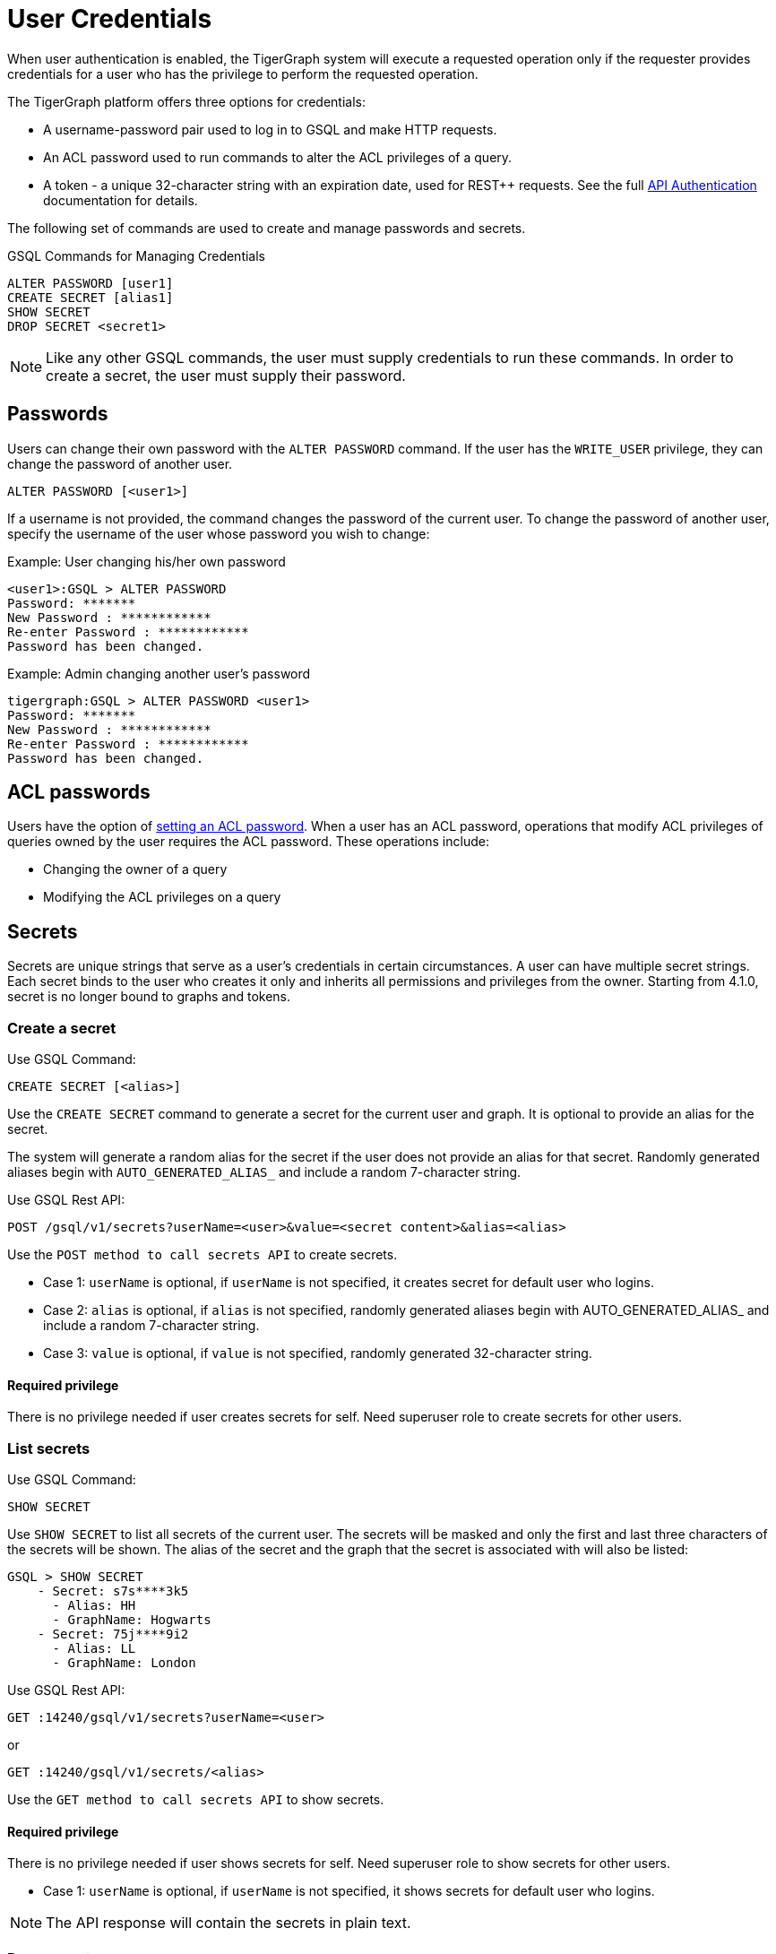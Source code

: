 = User Credentials
:pp: {plus}{plus}
:page-aliases: managing-credentials.adoc

When user authentication is enabled, the TigerGraph system will execute a requested operation only if the requester provides credentials for a user who has the privilege to perform the requested operation.

The TigerGraph platform offers three options for credentials:

* A username-password pair used to log in to GSQL and make HTTP requests.
* An ACL password used to run commands to alter the ACL privileges of a query.
* A token - a unique 32-character string with an expiration date, used for REST{pp} requests. See the full xref:tigergraph-server:API:authentication.adoc[API Authentication] documentation for details.

The following set of commands are used to create and manage passwords and secrets.

.GSQL Commands for Managing Credentials

[source,gsql]
----
ALTER PASSWORD [user1]
CREATE SECRET [alias1]
SHOW SECRET
DROP SECRET <secret1>
----

[NOTE]
====
Like any other GSQL commands, the user must supply credentials to run these commands. In order to create a secret, the user must supply their password.
====

== Passwords

Users can change their own password with the `ALTER PASSWORD` command. If the user has the `WRITE_USER` privilege, they can change the password of another user.

[source,gsql]
----
ALTER PASSWORD [<user1>]
----

If a username is not provided, the command changes the password of the current user. To change the password of another user, specify the username of the user whose password you wish to change:

.Example: User changing his/her own password

[source,text]
----
<user1>:GSQL > ALTER PASSWORD
Password: *******
New Password : ************
Re-enter Password : ************
Password has been changed.
----



.Example: Admin changing another user's password

[source,text]
----
tigergraph:GSQL > ALTER PASSWORD <user1>
Password: *******
New Password : ************
Re-enter Password : ************
Password has been changed.
----

== ACL passwords
Users have the option of xref:acl-management.adoc#_set_acl_password[setting an ACL password].
When a user has an ACL password, operations that modify ACL privileges of queries owned by the user requires the ACL password.
These operations include:

* Changing the owner of a query
* Modifying the ACL privileges on a query

== Secrets

Secrets are unique strings that serve as a user’s credentials in certain circumstances. A user can have multiple secret strings. Each secret binds to the user who creates it only and inherits all permissions and privileges from the owner. Starting from 4.1.0, secret is no longer bound to graphs and tokens.

=== Create a secret
Use GSQL Command:
[source,gsql]
----
CREATE SECRET [<alias>]
----
Use the `CREATE SECRET` command to generate a secret for the current user and graph. It is optional to provide an alias for the secret.

The system will generate a random alias for the secret if the user does not provide an alias for that secret.
Randomly generated aliases begin with `AUTO_GENERATED_ALIAS_` and include a random 7-character string.

Use GSQL Rest API:
[source,gsql]
----
POST /gsql/v1/secrets?userName=<user>&value=<secret content>&alias=<alias>
----
Use the `POST method to call secrets API` to create secrets.

* Case 1: `userName` is optional, if `userName` is not specified, it creates secret for default user who logins.
* Case 2: `alias` is optional, if `alias` is not specified, randomly generated aliases begin with AUTO_GENERATED_ALIAS_ and include a random 7-character string.
* Case 3: `value` is optional, if `value` is not specified, randomly generated 32-character string.

==== Required privilege
There is no privilege needed if user creates secrets for self.
Need superuser role to create secrets for other users.

=== List secrets
Use GSQL Command:
[source,gsql]
----
SHOW SECRET
----
Use `SHOW SECRET` to list all secrets of the current user. The secrets will be masked and only the first and last three characters of the secrets will be shown. The alias of the secret and the graph that the secret is associated with will also be listed:

[source,gsql]
----
GSQL > SHOW SECRET
    - Secret: s7s****3k5
      - Alias: HH
      - GraphName: Hogwarts
    - Secret: 75j****9i2
      - Alias: LL
      - GraphName: London
----

Use GSQL Rest API:
[source,gsql]
----
GET :14240/gsql/v1/secrets?userName=<user>
----
or
----
GET :14240/gsql/v1/secrets/<alias>
----
Use the `GET method to call secrets API` to show secrets.

==== Required privilege
There is no privilege needed if user shows secrets for self.
Need superuser role to show secrets for other users.

* Case 1: `userName` is optional, if `userName` is not specified, it shows secrets for default user who logins.

[NOTE]
====
The API response will contain the secrets in plain text.
====

=== Drop secret
Use GSQL Command:
[source,gsql]
----
DROP SECRET <secret> or <alias>
----
Use the `DROP SECRET` command to drop a secret. Since a user can have multiple secrets, the secret to drop must be specified in the command. 
You can specify a secret either by the secret string itself or by its alias.

Use GSQL Rest API:
[source,gsql]
----
DELETE :14240/gsql/v1/secrets?userName=<user>  payload {“secrests” : [<secret1>, <secret2>, …]}
----
or
----
DELETE :14240/gsql/v1/secrets?userName=<user>  payload {“secrests” : [<alias1>, <alias2>, …]}
----
or
----
DELETE :14240/gsql/v1/secrets/<alias>
----
Use the `DELETE method to call secrets API` to drop secrets.
The payload can be a list of secrets or alias of secrets or use alias as path variable. 

 * Case 1: `userName` is optional, if `userName` is not specified, it drops secrets for default user who logins.

==== Required privilege
There is no privilege needed if user drops secrets for self.
Need superuser role to drop secrets for other users.

